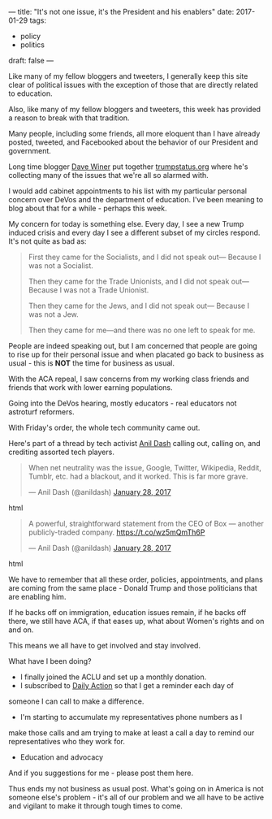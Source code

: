 ---
title: "It's not one issue, it's the President and his enablers"
date: 2017-01-29
tags:
- policy
-  politics
draft: false
---

Like many of my fellow bloggers and tweeters, I generally keep this
site clear of political issues with the exception of those that are
directly related to education.

Also, like many of my fellow bloggers and tweeters, this week has
provided a reason to break with that tradition.

Many people, including some friends, all more eloquent than I have
already posted, tweeted, and Facebooked  about the behavior of our
President and government.

Long time blogger [[https://twitter.com/davewiner][Dave Winer]] put together [[http://trumpstatus.org/][trumpstatus.org]] where he's
collecting many of the issues that we're all so alarmed with.

I would add cabinet appointments to his list with my particular
personal concern over DeVos and the department of education. I've been
meaning to blog about that for a while - perhaps this week.


My concern for today is something else. Every day, I see a new Trump
induced crisis and every day I see a different subset of my circles
respond. It's not quite as bad as:

#+BEGIN_QUOTE
First they came for the Socialists, and I did not speak out—
Because I was not a Socialist.

Then they came for the Trade Unionists, and I did not speak out—
Because I was not a Trade Unionist.

Then they came for the Jews, and I did not speak out—
Because I was not a Jew.

Then they came for me—and there was no one left to speak for me.
#+END_QUOTE

People are indeed speaking out, but I am concerned that people
are going to rise up for their personal issue and when placated go
back to business as usual - this is **NOT** the time for business as
usual.

With the ACA repeal, I saw concerns from my working class friends and
friends that work with lower earning populations.

Going into the DeVos hearing, mostly educators - real educators not
astroturf reformers.

With Friday's order, the whole tech community came out.

Here's part of a thread by tech activist [[https://twitter.com/anildash][Anil Dash]] calling out,
calling on, and crediting assorted tech players.

#+begin_export html
  <blockquote class="twitter-tweet" data-lang="en"><p lang="en" dir="ltr">When net neutrality was the issue, Google, Twitter, Wikipedia, Reddit, Tumblr, etc. had a blackout, and it worked. This is far more grave.</p>&mdash; Anil Dash (@anildash) <a href="https://twitter.com/anildash/status/825414889908928517">January 28, 2017</a></blockquote>
<script async src="//platform.twitter.com/widgets.js" charset="utf-8"></script>
  #+end_export html
  


#+begin_export html
  <blockquote class="twitter-tweet" data-lang="en"><p lang="en" dir="ltr">A powerful, straightforward statement from the CEO of Box — another publicly-traded company. <a href="https://t.co/wz5mQmTh6P">https://t.co/wz5mQmTh6P</a></p>&mdash; Anil Dash (@anildash) <a href="https://twitter.com/anildash/status/825470308463280130">January 28, 2017</a></blockquote>
<script async src="//platform.twitter.com/widgets.js" charset="utf-8"></script>
  #+end_export html
  

We have to remember that all these order, policies, appointments, and
plans are coming from the same place - Donald Trump and those
politicians that are enabling him.

If he backs off on immigration, education issues remain, if he backs
off there, we still have ACA, if that eases up, what about Women's
rights and on and on.

This means we all have to get involved and stay involved.

What have I been doing?

- I finally joined the ACLU and set up a monthly donation.
- I subscribed to [[https://dailyaction.org][Daily Action]] so that I get a reminder each day of
someone I can call to make a difference.
- I'm starting to accumulate my representatives phone numbers as I
make those calls and am trying to make at least a call a day to
remind our representatives who they work for.
- Education and advocacy


And if you suggestions for me - please post them here.

Thus ends my not business as usual post. What's going on in America is
not someone else's problem - it's all of our problem and we all have
to be active and vigilant to make it through tough times to come.




